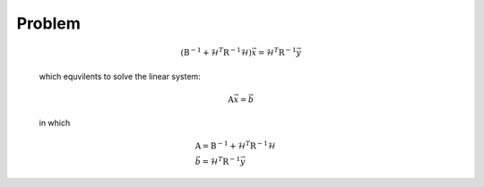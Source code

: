 Problem
---------------------

  .. math::

    (\textbf{B}^{-1} + \mathcal{H}^T \textbf{R}^{-1} \mathcal{H}) \vec{x} = \mathcal{H}^T \textbf{R}^{-1} \vec{y}

  which equvilents to solve the linear system:

  .. math::

    \textbf{A} \vec{x} = \vec{b}

  in which 

  .. math::

    & \textbf{A} = \textbf{B}^{-1} + \mathcal{H}^T \textbf{R}^{-1} \mathcal{H} \\
    & \vec{b} = \mathcal{H}^T \textbf{R}^{-1} \vec{y}

